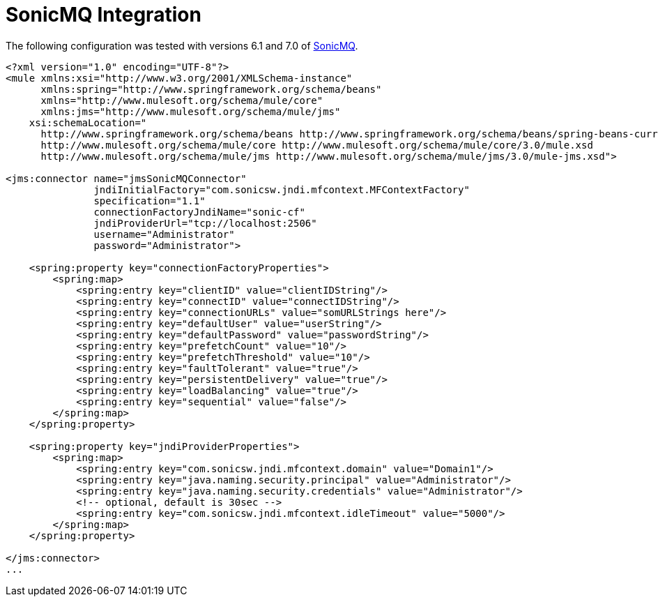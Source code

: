 = SonicMQ Integration

The following configuration was tested with versions 6.1 and 7.0 of http://www.sonicsoftware.com/index.ssp[SonicMQ].

[source]
----
<?xml version="1.0" encoding="UTF-8"?>
<mule xmlns:xsi="http://www.w3.org/2001/XMLSchema-instance"
      xmlns:spring="http://www.springframework.org/schema/beans"
      xmlns="http://www.mulesoft.org/schema/mule/core"
      xmlns:jms="http://www.mulesoft.org/schema/mule/jms"
    xsi:schemaLocation="
      http://www.springframework.org/schema/beans http://www.springframework.org/schema/beans/spring-beans-current.xsd
      http://www.mulesoft.org/schema/mule/core http://www.mulesoft.org/schema/mule/core/3.0/mule.xsd
      http://www.mulesoft.org/schema/mule/jms http://www.mulesoft.org/schema/mule/jms/3.0/mule-jms.xsd">
 
<jms:connector name="jmsSonicMQConnector"
               jndiInitialFactory="com.sonicsw.jndi.mfcontext.MFContextFactory"
               specification="1.1"
               connectionFactoryJndiName="sonic-cf"
               jndiProviderUrl="tcp://localhost:2506"
               username="Administrator"
               password="Administrator">
 
    <spring:property key="connectionFactoryProperties">
        <spring:map>
            <spring:entry key="clientID" value="clientIDString"/>
            <spring:entry key="connectID" value="connectIDString"/>
            <spring:entry key="connectionURLs" value="somURLStrings here"/>
            <spring:entry key="defaultUser" value="userString"/>
            <spring:entry key="defaultPassword" value="passwordString"/>
            <spring:entry key="prefetchCount" value="10"/>
            <spring:entry key="prefetchThreshold" value="10"/>
            <spring:entry key="faultTolerant" value="true"/>
            <spring:entry key="persistentDelivery" value="true"/>
            <spring:entry key="loadBalancing" value="true"/>
            <spring:entry key="sequential" value="false"/>
        </spring:map>
    </spring:property>
 
    <spring:property key="jndiProviderProperties">
        <spring:map>
            <spring:entry key="com.sonicsw.jndi.mfcontext.domain" value="Domain1"/>
            <spring:entry key="java.naming.security.principal" value="Administrator"/>
            <spring:entry key="java.naming.security.credentials" value="Administrator"/>
            <!-- optional, default is 30sec -->
            <spring:entry key="com.sonicsw.jndi.mfcontext.idleTimeout" value="5000"/>
        </spring:map>
    </spring:property>
 
</jms:connector>
...
----

